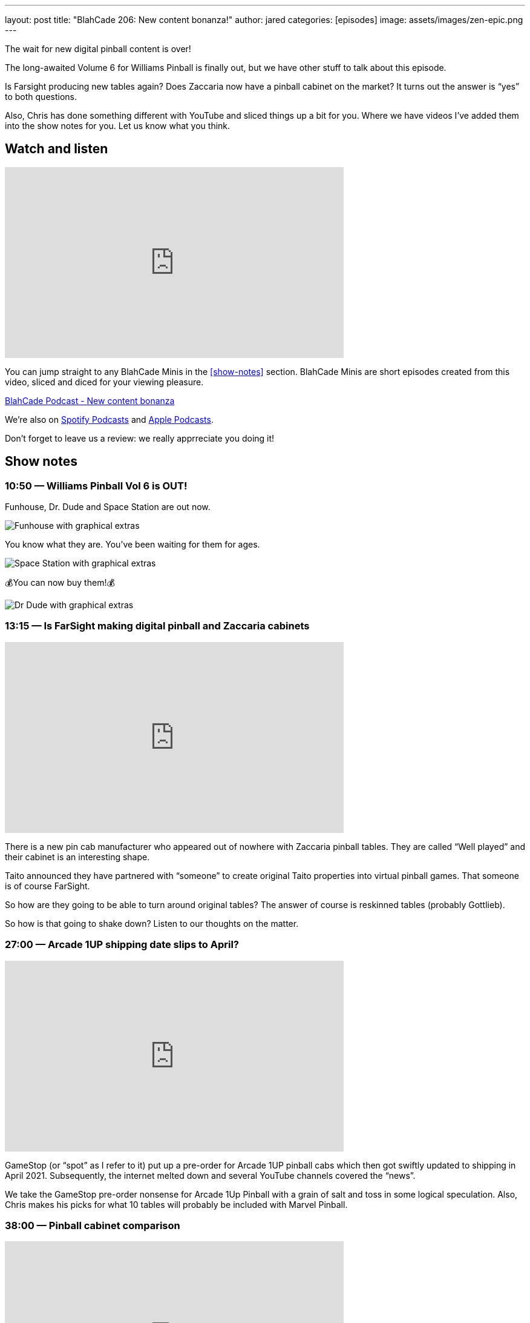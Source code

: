 ---
layout: post
title:  "BlahCade 206: New content bonanza!"
author: jared
categories: [episodes]
image: assets/images/zen-epic.png
---

The wait for new digital pinball content is over!

The long-awaited Volume 6 for Williams Pinball is finally out, but we have other stuff to talk about this episode.

Is Farsight producing new tables again? 
Does Zaccaria now have a pinball cabinet on the market? 
It turns out the answer is “yes” to both questions.

Also, Chris has done something different with YouTube and sliced things up a bit for you. Where we have videos I’ve added them into the show notes for you.
Let us know what you think.

== Watch and listen

video::IlidBOJykck[youtube, width=560, height=315]

You can jump straight to any BlahCade Minis in the <<show-notes>> section.
BlahCade Minis are short episodes created from this video, sliced and diced for your viewing pleasure.

++++
<a href="https://shoutengine.com/BlahCadePodcast/new-content-bonanza-97198" data-width="100%" class="shoutEngineEmbed">
BlahCade Podcast - New content bonanza
</a><script type="text/javascript" src="https://shoutengine.com/embed/embed.js"></script>
++++

We’re also on https://open.spotify.com/show/4YA3cs49xLqcNGhFdXUCQj[Spotify Podcasts] and https://podcasts.apple.com/au/podcast/blahcade-podcast/id1039748922[Apple Podcasts]. 

Don't forget to leave us a review: we really apprreciate you doing it!

== Show notes

=== 10:50 — Williams Pinball Vol 6 is OUT!

Funhouse, Dr. Dude and Space Station are out now.

image::206-vol6-funhouse.png[Funhouse with graphical extras]

You know what they are. 
You’ve been waiting for them for ages.

image::206-vol6-space-station.png[Space Station with graphical extras]

💰You can now buy them!💰

image::206-vol6-dr-dude.png[Dr Dude with graphical extras]

=== 13:15 — Is FarSight making digital pinball and Zaccaria cabinets

video::JXeDT6TnNXE[youtube, width=560, height=315]

There is a new pin cab manufacturer who appeared out of nowhere with Zaccaria pinball tables. 
They are called “Well played” and their cabinet is an interesting shape.

Taito announced they have partnered with “someone” to create original Taito properties into virtual pinball games.
That someone is of course FarSight. 

So how are they going to be able to turn around original tables? 
The answer of course is reskinned tables (probably Gottlieb).

So how is that going to shake down? 
Listen to our thoughts on the matter.

=== 27:00 — Arcade 1UP shipping date slips to April?

video::ikjWSCe3zlM[youtube, width=560, height=315]

GameStop (or “spot” as I refer to it) put up a pre-order for Arcade 1UP pinball cabs which then got swiftly updated to shipping in April 2021. 
Subsequently, the internet melted down and several YouTube channels covered the “news”.

We take the GameStop pre-order nonsense for Arcade 1Up Pinball with a grain of salt and toss in some logical speculation. 
Also, Chris makes his picks for what 10 tables will probably be included with Marvel Pinball.

=== 38:00 — Pinball cabinet comparison

video::pvKithVg6y0[youtube, width=560, height=315]

We talk through the different cabinet offerings (except for AtGames because they hadn’t released anything) and go through the pros and cons of each.

It's true that each one has something going for it, but there are some with some glaring omissions that might just leave them behind in this ultra-competitive market.

=== 45:15 — Guns ’n’ Roses from Jersey Jack is WILD!

video::CgxdDSClh6Y[youtube, width=560, height=315]

This table from Jersey Jack is so good, we just had to talk about it in the show. 
Watch the video for some footage if you haven’t seen it. 
The light show is the most intense I’ve seen in any JJP game to date.

We worked out there is about a $2000 licensing fee per premium game sold to cover the licenses for this game. 
But that didn’t deter people from selling the Collector’s Edition (CE) variant of the game out in two hours! 
Pinball is stronger than ever in 2020.

All songs are unedited in the game, and there is a family mode. 
But you only get about half the songs in family mode. 😜

== Thanks for listening

Thanks for watching or listening to this episode: we hope you enjoyed it.

If you liked the episode, please consider leaving a review about the podcast on Apple Podcasts or Spotify Podcasts. 
Reviews matter, and we appreciate the time you invest in writing them.

https://www.blahcadepinball.com/support-the-show.html[Say thanks^]:: If you want to say thanks for this episode, click the link to learn about more ways you can help the show.

https://www.blahcadepinball.com/backglass.html[Cabinet backbox art]:: If you want to make your digital pinball cabinet look amazing, why not use some of our free backglass images in your build.
